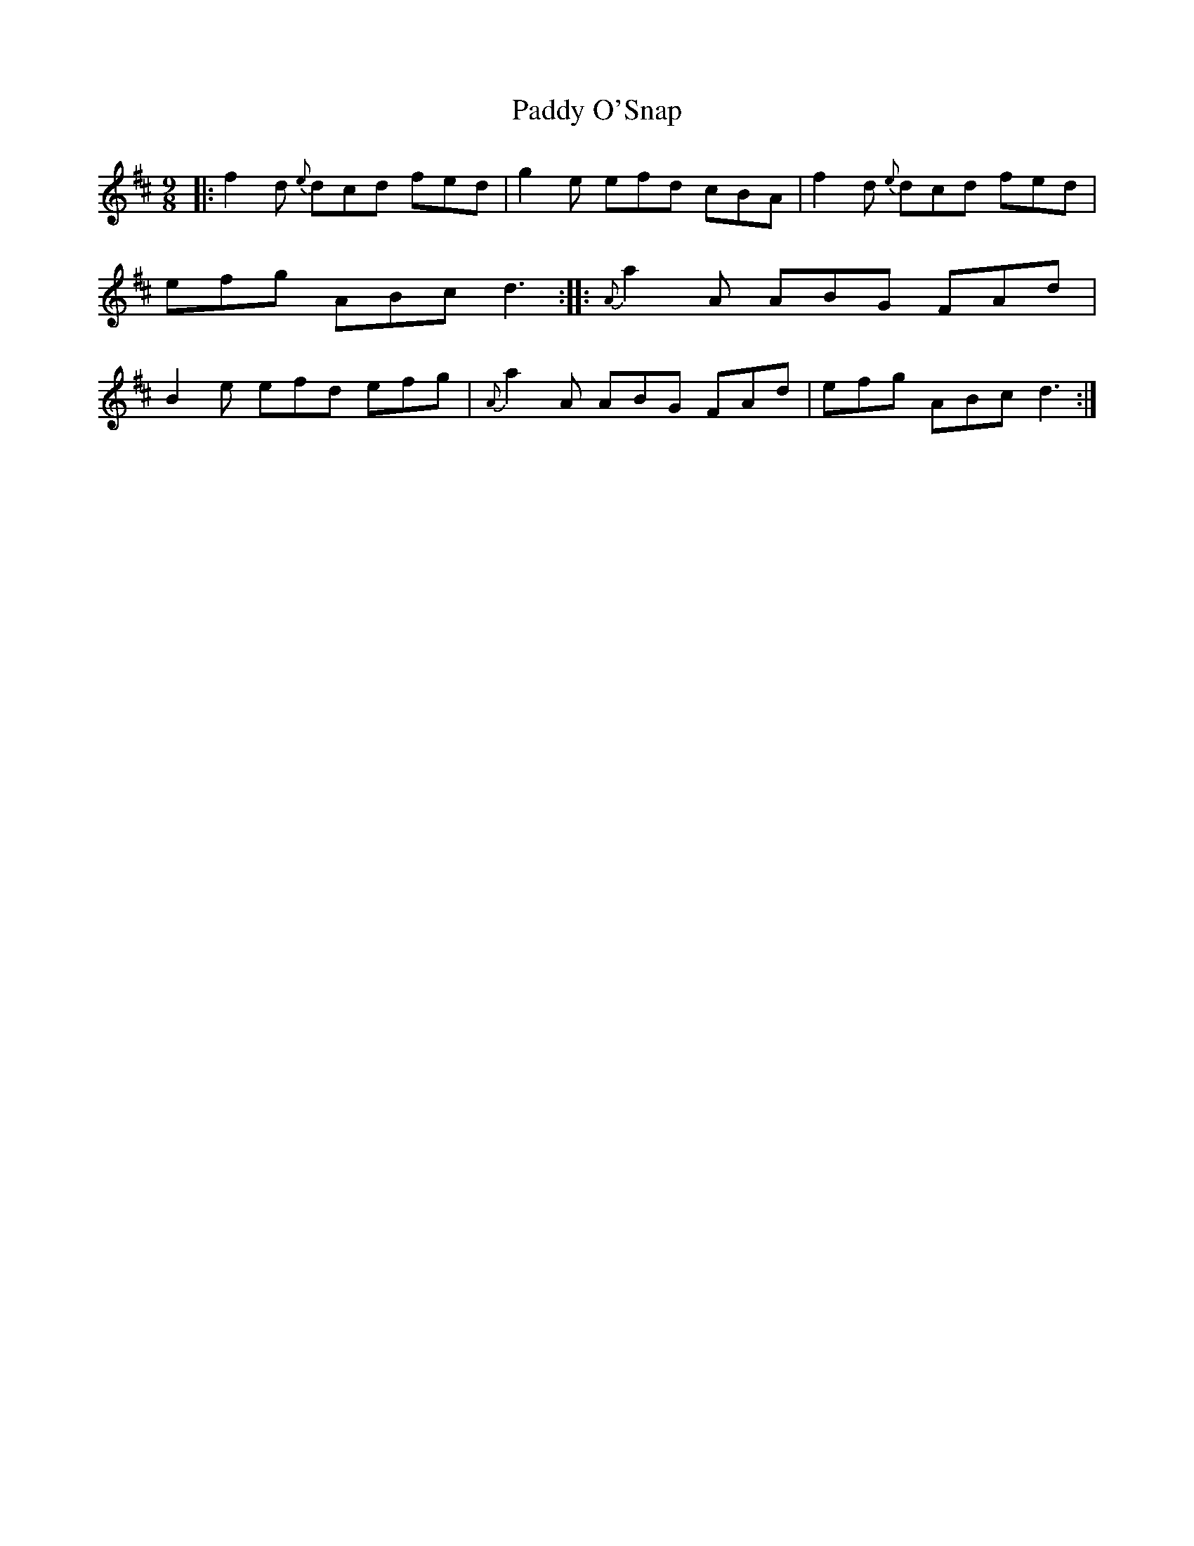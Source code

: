 X: 1175
T: Paddy O'Snap
R: slipjig
%S: s:1 b:8
B: O'Neill's 1850 Music of Ireland #1175
Z: Stephen Foy (shf@access.digex.net)
N: The final notes were missing their dots.
%: abc 1.6
M: 9/8
K: D
|: f2d {e}dcd fed | g2e efd cBA | f2d {e}dcd fed | efg ABc d3 \
:: {A}a2A ABG FAd | B2e efd efg | {A}a2A ABG FAd | efg ABc d3 :|
